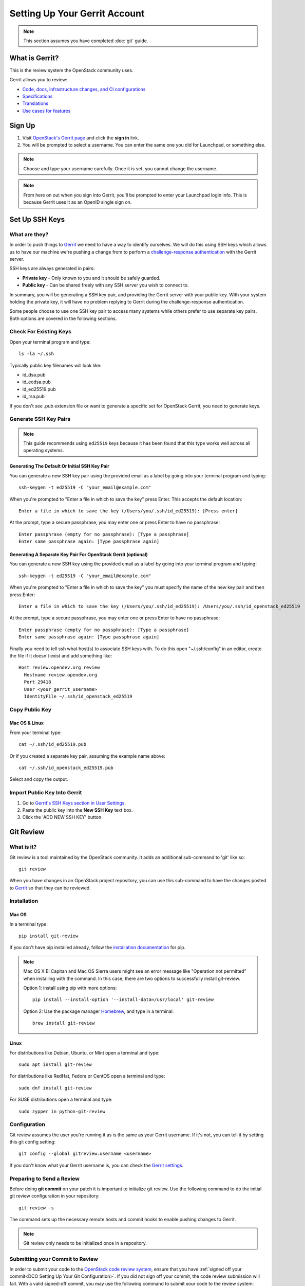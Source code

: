 ##############################
Setting Up Your Gerrit Account
##############################

.. note::

   This section assumes you have completed :doc:`git` guide.

.. _what_is_gerrit:

What is Gerrit?
===============

This is the review system the OpenStack community uses.

Gerrit allows you to review:

* `Code, docs, infrastructure changes, and CI configurations <https://opendev.org/explore/repos>`_
* `Specifications <https://specs.openstack.org>`_
* `Translations <https://opendev.org/openstack/i18n/>`_
* `Use cases for features <https://specs.openstack.org/openstack/openstack-user-stories/>`_

Sign Up
=======

#. Visit `OpenStack's Gerrit page <https://review.opendev.org>`_ and click
   the **sign in** link.
#. You will be prompted to select a username. You can enter the same one you
   did for Launchpad, or something else.

.. note::

   Choose and type your username carefully.
   Once it is set, you cannot change the username.

.. note::

   From here on out when you sign into Gerrit, you'll be prompted to enter
   your Launchpad login info. This is because Gerrit uses it as an OpenID
   single sign on.

Set Up SSH Keys
===============

What are they?
--------------

In order to push things to `Gerrit <https://review.opendev.org>`_ we need to
have a way to identify ourselves. We will do this using SSH keys which allows
us to have our machine we're pushing a change from to perform
a `challenge-response authentication
<https://en.wikipedia.org/wiki/Challenge-response_authentication>`_ with the
Gerrit server.

SSH keys are always generated in pairs:

* **Private key** - Only known to you and it should be safely guarded.
* **Public key** - Can be shared freely with any SSH server you wish to connect
  to.

In summary, you will be generating a SSH key pair, and providing the Gerrit
server with your public key. With your system holding the private key, it
will have no problem replying to Gerrit during the challenge-response
authentication.

Some people choose to use one SSH key pair to access many systems while
others prefer to use separate key pairs. Both options are covered in the
following sections.

Check For Existing Keys
-----------------------

Open your terminal program and type::

  ls -la ~/.ssh

Typically public key filenames will look like:

* id_dsa.pub
* id_ecdsa.pub
* id_ed25519.pub
* id_rsa.pub

If you don't see .pub extension file or want to generate a specific set
for OpenStack Gerrit, you need to generate keys.


Generate SSH Key Pairs
----------------------

.. note::

   This guide recommends using ``ed25519`` keys because it has been found that
   this type works well across all operating systems.

Generating The Default Or Initial SSH Key Pair
^^^^^^^^^^^^^^^^^^^^^^^^^^^^^^^^^^^^^^^^^^^^^^

You can generate a new SSH key pair using the provided email as a label by
going into your terminal program and typing::

  ssh-keygen -t ed25519 -C "your_email@example.com"

When you're prompted to "Enter a file in which to save the key" press Enter.
This accepts the default location::

  Enter a file in which to save the key (/Users/you/.ssh/id_ed25519): [Press enter]

At the prompt, type a secure passphrase, you may enter one or press Enter to
have no passphrase::

  Enter passphrase (empty for no passphrase): [Type a passphrase]
  Enter same passphrase again: [Type passphrase again]

Generating A Separate Key Pair For OpenStack Gerrit (optional)
^^^^^^^^^^^^^^^^^^^^^^^^^^^^^^^^^^^^^^^^^^^^^^^^^^^^^^^^^^^^^^

You can generate a new SSH key using the provided email as a label by going
into your terminal program and typing::

  ssh-keygen -t ed25519 -C "your_email@example.com"

When you're prompted to "Enter a file in which to save the key" you must
specify the name of the new key pair and then press Enter::

  Enter a file in which to save the key (/Users/you/.ssh/id_ed25519): /Users/you/.ssh/id_openstack_ed25519

At the prompt, type a secure passphrase, you may enter one or press Enter to
have no passphrase::

  Enter passphrase (empty for no passphrase): [Type a passphrase]
  Enter same passphrase again: [Type passphrase again]

Finally you need to tell ssh what host(s) to associate SSH keys with. To do
this open "~/.ssh/config" in an editor, create the file if it doesn't exist
and add something like::

  Host review.opendev.org review
    Hostname review.opendev.org
    Port 29418
    User <your_gerrit_username>
    IdentityFile ~/.ssh/id_openstack_ed25519

Copy Public Key
---------------

Mac OS & Linux
^^^^^^^^^^^^^^

From your terminal type::

  cat ~/.ssh/id_ed25519.pub

Or if you created a separate key pair, assuming the example
name above::

  cat ~/.ssh/id_openstack_ed25519.pub

Select and copy the output.

Import Public Key Into Gerrit
-----------------------------

#. Go to `Gerrit's SSH Keys section in User Settings
   <https://review.opendev.org/settings/#SSHKeys>`_.
#. Paste the public key into the **New SSH Key** text box.
#. Click the 'ADD NEW SSH KEY' button.

Git Review
==========

What is it?
-----------

Git review is a tool maintained by the OpenStack community. It adds an
additional sub-command to 'git' like so::

  git review

When you have changes in an OpenStack project repository, you can use this
sub-command to have the changes posted to
`Gerrit <https://review.opendev.org/>`__ so that they can be reviewed.

Installation
------------

Mac OS
^^^^^^

In a terminal type::

  pip install git-review

If you don't have pip installed already, follow the `installation documentation
<https://pip.pypa.io/en/stable/installing/#installing-with-get-pip-py>`_ for
pip.

.. note::

   Mac OS X El Capitan and Mac OS Sierra users might see an error
   message like "Operation not permitted" when installing with the command.
   In this case, there are two options to successfully install git-review.

   Option 1: install using pip with more options::

     pip install --install-option '--install-data=/usr/local' git-review

   Option 2: Use the package manager `Homebrew <https://brew.sh>`_,
   and type in a terminal::

     brew install git-review

Linux
^^^^^^

For distributions like Debian, Ubuntu, or Mint open a terminal and type::

  sudo apt install git-review

For distributions like RedHat, Fedora or CentOS open a terminal
and type::

  sudo dnf install git-review

For SUSE distributions open a terminal and type::

  sudo zypper in python-git-review

Configuration
-------------

Git review assumes the user you're running it as is the same as your Gerrit
username. If it's not, you can tell it by setting this git config setting::

  git config --global gitreview.username <username>

If you don't know what your Gerrit username is, you can check the `Gerrit
settings <https://review.opendev.org/#/settings/>`_.

Preparing to Send a Review
--------------------------

Before doing **git commit** on your patch it is important to initialize
git review. Use the following command to do the initial git review
configuration in your repository::

  git review -s

The command sets up the necessary remote hosts and commit hooks
to enable pushing changes to Gerrit.

.. note::

  Git review only needs to be initialized once in a repository.


Submitting your Commit to Review
--------------------------------

In order to submit your code to the `OpenStack code review system
<https://review.opendev.org>`_, ensure that you have
:ref:`signed off your commit<DCO Setting Up Your Git Configuration>`. If you
did not sign off your commit, the code review submission will fail. With a
valid signed-off commit, you may use the following command to submit your code
to the review system::

  git review
